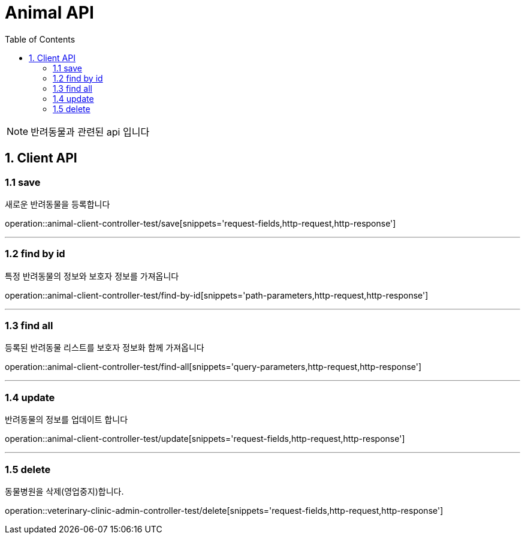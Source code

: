 = Animal API
:doctype: book
:icons: font
:source-highlighter: highlightjs
:toc: left
:toclevels: 4

NOTE: 반려동물과 관련된 api 입니다

== 1. Client API

=== 1.1 save
새로운 반려동물을 등록합니다

operation::animal-client-controller-test/save[snippets='request-fields,http-request,http-response']

'''

=== 1.2 find by id
특정 반려동물의 정보와 보호자 정보를 가져옵니다

operation::animal-client-controller-test/find-by-id[snippets='path-parameters,http-request,http-response']

'''

=== 1.3 find all
등록된 반려동물 리스트를 보호자 정보화 함께 가져옵니다

operation::animal-client-controller-test/find-all[snippets='query-parameters,http-request,http-response']

'''

=== 1.4 update
반려동물의 정보를 업데이트 합니다

operation::animal-client-controller-test/update[snippets='request-fields,http-request,http-response']

'''


=== 1.5 delete
동물병원을 삭제(영업중지)합니다.

operation::veterinary-clinic-admin-controller-test/delete[snippets='request-fields,http-request,http-response']

